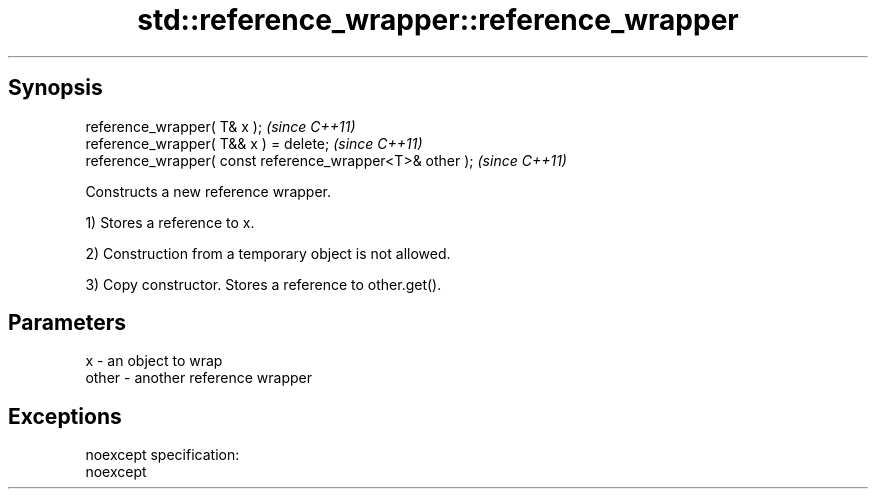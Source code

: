 .TH std::reference_wrapper::reference_wrapper 3 "Apr 19 2014" "1.0.0" "C++ Standard Libary"
.SH Synopsis
   reference_wrapper( T& x );                               \fI(since C++11)\fP
   reference_wrapper( T&& x ) = delete;                     \fI(since C++11)\fP
   reference_wrapper( const reference_wrapper<T>& other );  \fI(since C++11)\fP

   Constructs a new reference wrapper.

   1) Stores a reference to x.

   2) Construction from a temporary object is not allowed.

   3) Copy constructor. Stores a reference to other.get().

.SH Parameters

   x     - an object to wrap
   other - another reference wrapper

.SH Exceptions

   noexcept specification:
   noexcept
